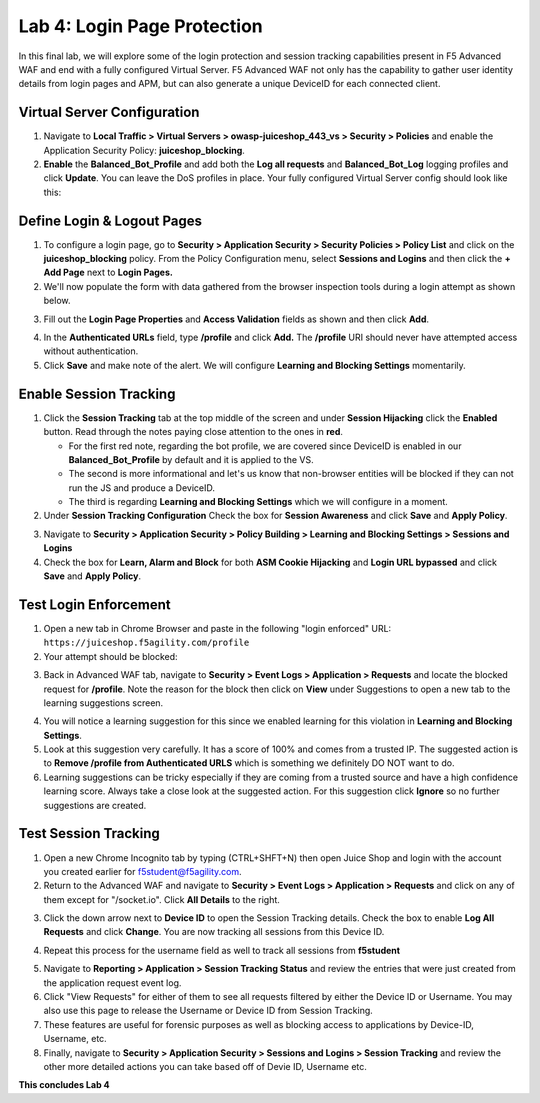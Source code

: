 Lab 4: Login Page Protection
------------------------------

In this final lab, we will explore some of the login protection and session tracking capabilities present in F5 Advanced WAF and end with a fully configured Virtual Server.  F5 Advanced WAF not only has the capability to gather user identity details from login pages and APM, but can also generate a unique DeviceID for each connected client. 

Virtual Server Configuration
~~~~~~~~~~~~~~~~~~~~~~~~~~~~~~

#. Navigate to **Local Traffic > Virtual Servers > owasp-juiceshop_443_vs > Security > Policies** and enable the Application Security Policy: **juiceshop_blocking**. 
#. **Enable** the **Balanced_Bot_Profile** and add both the **Log all requests** and **Balanced_Bot_Log** logging profiles and click **Update**. You can leave the DoS profiles in place. Your fully configured Virtual Server config should look like this: 

.. image:: images/login_vs.png
        :width: 600 px

Define Login & Logout Pages
~~~~~~~~~~~~~~~~~~~~~~~~~~~~~~~~~~~

#.  To configure a login page, go to **Security > Application Security > Security Policies > Policy List** and click on the **juiceshop_blocking** policy.  From the Policy Configuration menu, select **Sessions and Logins** and then click the **+ Add Page** next to **Login Pages.**
#.  We'll now populate the form with data gathered from the browser inspection tools during a login attempt as shown below. 

.. image:: images/response.png
        :width: 600 px

3.  Fill out the **Login Page Properties** and **Access Validation** fields as shown and then click **Add**.

.. image:: images/loginp2.png
        :width: 600 px


4.  In the **Authenticated URLs** field, type **/profile** and click **Add.** The **/profile** URI should never have attempted access without authentication. 
5.  Click **Save** and make note of the alert. We will configure **Learning and Blocking Settings** momentarily.

.. image:: images/le2.png
        :width: 600 px


Enable Session Tracking
~~~~~~~~~~~~~~~~~~~~~~~~~~~~~~

#. Click the **Session Tracking** tab at the top middle of the screen and under **Session Hijacking** click the **Enabled** button. Read through the notes paying close attention to the ones in **red**.

   - For the first red note, regarding the bot profile, we are covered since DeviceID is enabled in our **Balanced_Bot_Profile** by default and it is applied to the VS.  
   - The second is more informational and let's us know that non-browser entities will be blocked if they can not run the JS and produce a DeviceID. 
   - The third is regarding **Learning and Blocking Settings** which we will configure in a moment. 
  
#. Under **Session Tracking Configuration** Check the box for **Session Awareness** and click **Save** and **Apply Policy**. 

.. image:: images/session.png
        :width: 600 px


3. Navigate to **Security > Application Security > Policy Building > Learning and Blocking Settings > Sessions and Logins**
#. Check the box for **Learn, Alarm and Block** for both **ASM Cookie Hijacking** and **Login URL bypassed** and click **Save** and **Apply Policy**. 

.. image:: images/sessionaware.png
        :width: 600 px

Test Login Enforcement
~~~~~~~~~~~~~~~~~~~~~~~~~~~~~~

#. Open a new tab in Chrome Browser and paste in the following "login enforced" URL:  ``https://juiceshop.f5agility.com/profile``

#. Your attempt should be blocked:

.. image:: images/block.png
        :width: 600 px


3. Back in Advanced WAF tab, navigate to **Security > Event Logs > Application > Requests** and locate the blocked request for **/profile**. Note the reason for the block then click on **View** under Suggestions to open a new tab to the learning suggestions screen. 

.. image:: images/blocked.png
        :width: 600 px

4. You will notice a learning suggestion for this since we enabled learning for this violation in **Learning and Blocking Settings**. 
#. Look at this suggestion very carefully. It has a score of 100% and comes from a trusted IP. The suggested action is to **Remove /profile from Authenticated URLS** which is something we definitely DO NOT want to do. 
#. Learning suggestions can be tricky especially if they are coming from a trusted source and have a high confidence learning score. Always take a close look at the suggested action. For this suggestion click **Ignore** so no further suggestions are created.

.. image:: images/learn.png
        :width: 600 px

Test Session Tracking
~~~~~~~~~~~~~~~~~~~~~~~~~~~~~

#. Open a new Chrome Incognito tab by typing (CTRL+SHFT+N) then open Juice Shop and login with the account you created earlier for f5student@f5agility.com. 
#. Return to the Advanced WAF and navigate to **Security > Event Logs > Application > Requests** and click on any of them except for "/socket.io". Click **All Details** to the right. 

.. image:: images/sessions.png
        :width: 600 px

3. Click the down arrow next to **Device ID** to open the Session Tracking details. Check the box to enable **Log All Requests** and click **Change**. You are now tracking all sessions from this Device ID. 

.. image:: images/did.png
        :width: 600 px


4. Repeat this process for the username field as well to track all sessions from **f5student**

.. image:: images/user.png
        :width: 600 px

5. Navigate to **Reporting > Application > Session Tracking Status** and review the entries that were just created from the application request event log. 
#. Click "View Requests" for either of them to see all requests filtered by either the Device ID or Username. You may also use this page to release the Username or Device ID from Session Tracking.  
#. These features are useful for forensic purposes as well as blocking access to applications by Device-ID, Username, etc.
#. Finally, navigate to **Security > Application Security > Sessions and Logins > Session Tracking** and review the other more detailed actions you can take based off of Devie ID, Username etc. 

**This concludes Lab 4**

